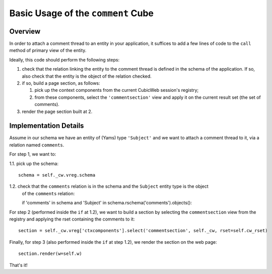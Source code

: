 Basic Usage of the ``comment`` Cube
===================================

Overview
++++++++

In order to attach a comment thread to an entity in your application, it suffices to add a
few lines of code to the ``call`` method of primary view of the entity.

Ideally, this code should perform the following steps:

1. check that the relation linking the entity to the comment thread is defined in the
   schema of the application. If so, also check that the entity is the object of 
   the relation checked.
2. if so, build a page section, as follows:

   #. pick up the context components from the current CubicWeb session's registry;
   #. from these components, select the ``'commentsection'`` view and apply it
      on the current result set (the set of comments).

3. render the page section built at 2.


Implementation Details
++++++++++++++++++++++

Assume in our schema we have an entity of (Yams) type ``'Subject'`` and we want to attach a comment
thread to it, via a relation named ``comments``.

For step 1, we want to:

1.1. pick up the schema::
     
     schema = self._cw.vreg.schema

1.2. check that the ``comments`` relation is in the schema and the ``Subject`` entity type is the object
     of the ``comments`` relation::

     if 'comments' in schema and 'Subject' in schema.rschema('comments').objects():

For step 2 (performed inside the ``if`` at 1.2), we want to build a section by 
selecting the ``commentsection`` view from the registry and applying the rset containing 
the comments to it::

    section = self._cw.vreg['ctxcomponents'].select('commentsection', self._cw, rset=self.cw_rset)

Finally, for step 3 (also performed inside the ``if`` at step 1.2), we render the section on 
the web page::

    section.render(w=self.w)

That's it!
     
     
